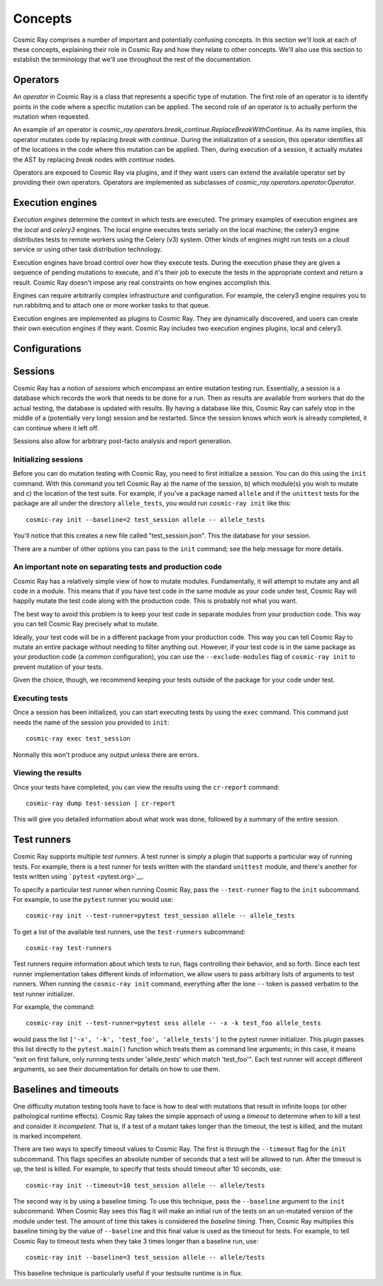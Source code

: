 ==========
 Concepts
==========

Cosmic Ray comprises a number of important and potentially confusing concepts.
In this section we'll look at each of these concepts, explaining their role in
Cosmic Ray and how they relate to other concepts. We'll also use this section to
establish the terminology that we'll use throughout the rest of the
documentation.

Operators
=========

An *operator* in Cosmic Ray is a class that represents a specific type of
mutation. The first role of an operator is to identify points in the code where
a specific mutation can be applied. The second role of an operator is to
actually perform the mutation when requested.

An example of an operator is
`cosmic_ray.operators.break_continue.ReplaceBreakWithContinue`. As its name
implies, this operator mutates code by replacing `break` with `continue`. During
the initialization of a session, this operator identifies all of the locations
in the code where this mutation can be applied. Then, during execution of a
session, it actually mutates the AST by replacing `break` nodes with `continue`
nodes.

Operators are exposed to Cosmic Ray via plugins, and if they want users can
extend the available operator set by providing their own operators. Operators
are implemented as subclasses of `cosmic_ray.operators.operator.Operator`.

Execution engines
=================

*Execution engines* determine the context in which tests are executed. The
primary examples of execution engines are the *local* and *celery3* engines. The
local engine executes tests serially on the local machine; the celery3 engine
distributes tests to remote workers using the Celery (v3) system. Other kinds of
engines might run tests on a cloud service or using other task distribution
technology.

Execution engines have broad control over how they execute tests. During the
execution phase they are given a sequence of pending mutations to execute, and
it's their job to execute the tests in the appropriate context and return a
result. Cosmic Ray doesn't impose any real constraints on how engines accomplish
this.

Engines can require arbitrarily complex infrastructure and configuration. For
example, the celery3 engine requires you to run rabbitmq and to attach one or
more worker tasks to that queue.

Execution engines are implemented as plugins to Cosmic Ray. They are dynamically
discovered, and users can create their own execution engines if they want.
Cosmic Ray includes two execution engines plugins, local and celery3.

Configurations
==============

Sessions
========

Cosmic Ray has a notion of *sessions* which encompass an entire mutation
testing run. Essentially, a session is a database which records the work
that needs to be done for a run. Then as results are available from
workers that do the actual testing, the database is updated with
results. By having a database like this, Cosmic Ray can safely stop in
the middle of a (potentially very long) session and be restarted. Since
the session knows which work is already completed, it can continue where
it left off.

Sessions also allow for arbitrary post-facto analysis and report
generation.

Initializing sessions
---------------------

Before you can do mutation testing with Cosmic Ray, you need to first
initialize a session. You can do this using the ``init`` command. With
this command you tell Cosmic Ray a) the name of the session, b) which
module(s) you wish to mutate and c) the location of the test suite. For
example, if you've a package named ``allele`` and if the ``unittest``
tests for the package are all under the directory ``allele_tests``, you
would run ``cosmic-ray init`` like this:

::

    cosmic-ray init --baseline=2 test_session allele -- allele_tests

You'll notice that this creates a new file called "test\_session.json".
This the database for your session.

There are a number of other options you can pass to the ``init``
command; see the help message for more details.

An important note on separating tests and production code
---------------------------------------------------------

Cosmic Ray has a relatively simple view of how to mutate modules.
Fundamentally, it will attempt to mutate any and all code in a module.
This means that if you have test code in the same module as your code
under test, Cosmic Ray will happily mutate the test code along with the
production code. This is probably not what you want.

The best way to avoid this problem is to keep your test code in separate
modules from your production code. This way you can tell Cosmic Ray
precisely what to mutate.

Ideally, your test code will be in a different package from your
production code. This way you can tell Cosmic Ray to mutate an entire
package without needing to filter anything out. However, if your test
code is in the same package as your production code (a common
configuration), you can use the ``--exclude-modules`` flag of
``cosmic-ray init`` to prevent mutation of your tests.

Given the choice, though, we recommend keeping your tests outside of the
package for your code under test.

Executing tests
---------------

Once a session has been initialized, you can start executing tests by
using the ``exec`` command. This command just needs the name of the
session you provided to ``init``:

::

    cosmic-ray exec test_session

Normally this won't produce any output unless there are errors.

Viewing the results
-------------------

Once your tests have completed, you can view the results using the
``cr-report`` command:

::

    cosmic-ray dump test-session | cr-report

This will give you detailed information about what work was done,
followed by a summary of the entire session.

Test runners
============

Cosmic Ray supports multiple *test runners*. A test runner is simply a
plugin that supports a particular way of running tests. For example,
there is a test runner for tests written with the standard ``unittest``
module, and there's another for tests written using
```pytest`` <pytest.org>`__.

To specify a particular test runner when running Cosmic Ray, pass the
``--test-runner`` flag to the ``init`` subcommand. For example, to use
the ``pytest`` runner you would use:

::

    cosmic-ray init --test-runner=pytest test_session allele -- allele_tests

To get a list of the available test runners, use the ``test-runners``
subcommand:

::

    cosmic-ray test-runners

Test runners require information about which tests to run, flags
controlling their behavior, and so forth. Since each test runner
implementation takes different kinds of information, we allow users to
pass arbitrary lists of arguments to test runners. When running the
``cosmic-ray init`` command, everything after the lone ``--`` token is
passed verbatim to the test runner initializer.

For example, the command:

::

    cosmic-ray init --test-runner=pytest sess allele -- -x -k test_foo allele_tests

would pass the list ``['-x', '-k', 'test_foo', 'allele_tests']`` to the
pytest runner initializer. This plugin passes this list directly to the
``pytest.main()`` function which treats them as command line arguments;
in this case, it means "exit on first failure, only running tests under
'allele\_tests' which match 'test\_foo'". Each test runner will accept
different arguments, so see their documentation for details on how to
use them.

Baselines and timeouts
======================

One difficulty mutation testing tools have to face is how to deal with
mutations that result in infinite loops (or other pathological runtime
effects). Cosmic Ray takes the simple approach of using a *timeout* to
determine when to kill a test and consider it *incompetent*. That is, if
a test of a mutant takes longer than the timeout, the test is killed,
and the mutant is marked incompetent.

There are two ways to specify timeout values to Cosmic Ray. The first is
through the ``--timeout`` flag for the ``init`` subcommand. This flags
specifies an absolute number of seconds that a test will be allowed to
run. After the timeout is up, the test is killed. For example, to
specify that tests should timeout after 10 seconds, use:

::

    cosmic-ray init --timeout=10 test_session allele -- allele/tests

The second way is by using a baseline timing. To use this technique,
pass the ``--baseline`` argument to the ``init`` subcommand. When Cosmic
Ray sees this flag it will make an initial run of the tests on an
un-mutated version of the module under test. The amount of time this
takes is considered the *baseline timing*. Then, Cosmic Ray multiplies
this baseline timing by the value of ``--baseline`` and this final value
is used as the timeout for tests. For example, to tell Cosmic Ray to
timeout tests when they take 3 times longer than a baseline run, use:

::

    cosmic-ray init --baseline=3 test_session allele -- allele/tests

This baseline technique is particularly useful if your testsuite runtime
is in flux.
